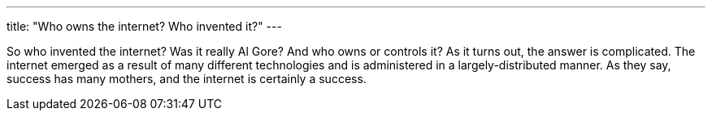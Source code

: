 ---
title: "Who owns the internet? Who invented it?"
---

So who invented the internet?
//
Was it really Al Gore?
//
And who owns or controls it?
//
As it turns out, the answer is complicated.
//
The internet emerged as a result of many different technologies and is
administered in a largely-distributed manner.
//
As they say, success has many mothers, and the internet is certainly a
success.
